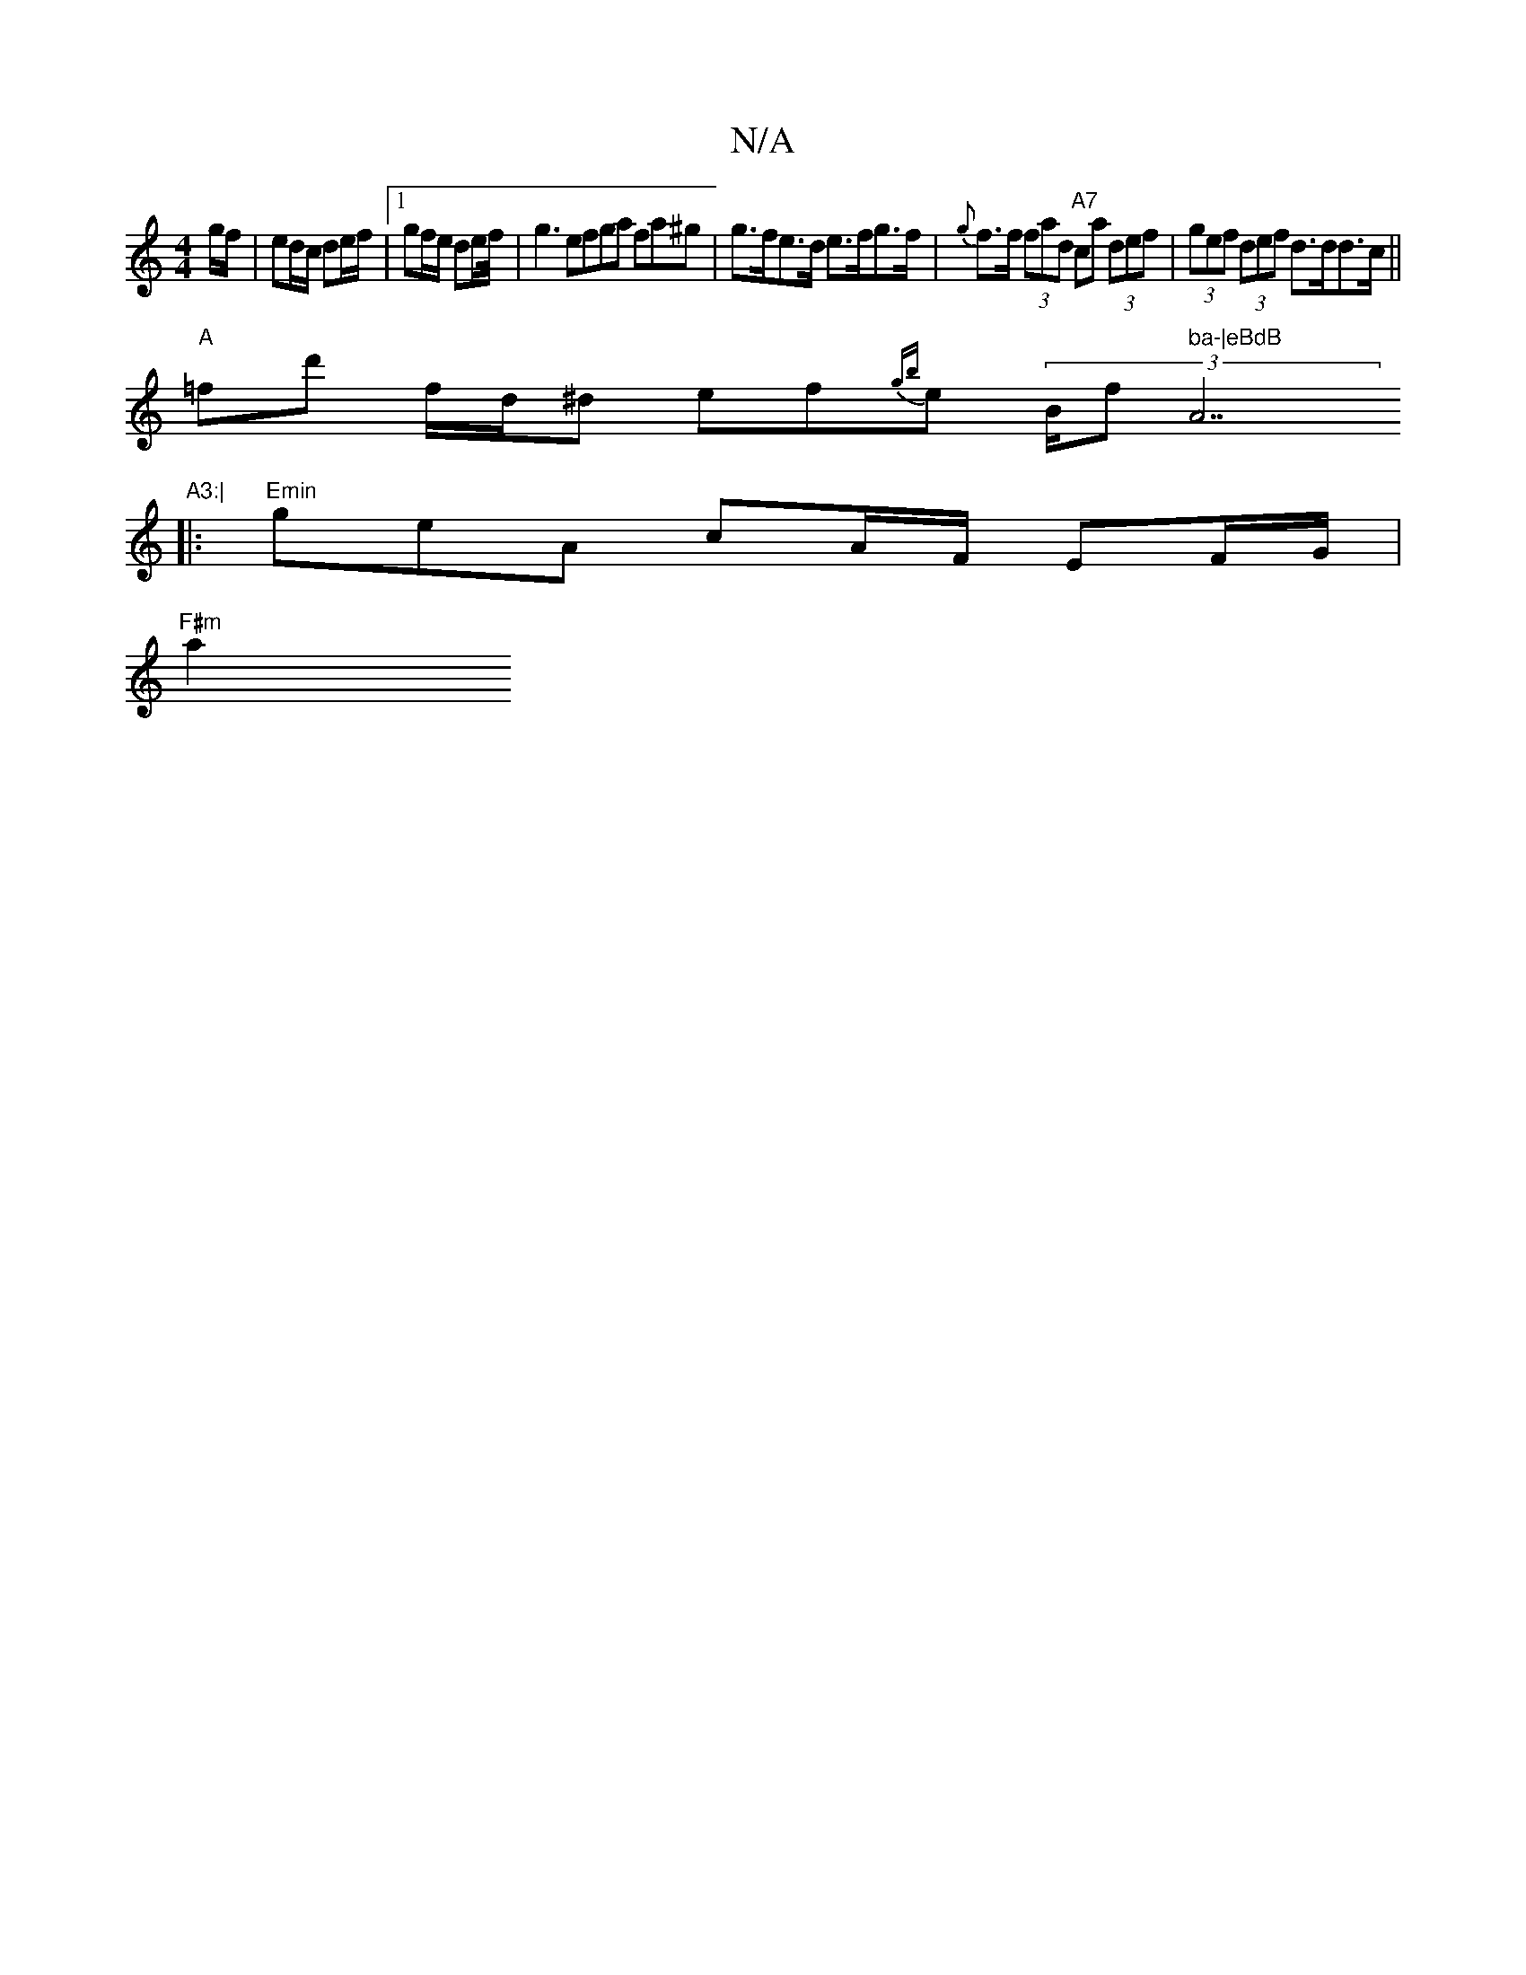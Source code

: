 X:1
T:N/A
M:4/4
R:N/A
K:Cmajor
g/f/ | ed/c/ de/f/ |1 gf/e/ de/f// | g3 efga fa^g | g>fe>d e>fg>f | {g}f>f (3fad "A7"ca (3def | (3gef (3def d>dd>c ||
"A"=fd' f/d/^d ef{gb}e (3B/f" ba-|eBdB "A7"A3:|
|:"Emin
geA cA/F/ EF/G/ |
"F#m"a2 